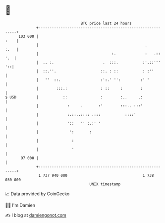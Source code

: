 * 👋

#+begin_example
                                     BTC price last 24 hours                    
                 +------------------------------------------------------------+ 
         103 000 |                                                       :    | 
                 |                                                .      :.   | 
                 |                                 :.             :   .:: '.  | 
                 |  .. :.                      .  :::.           :'.::'''  '::| 
                 |  ::.''.                    ::. : ::           : :''        | 
                 |   ''  ::.                  :':.' '':         :' '          | 
                 |        :::.:               : ::     :        :             | 
   $ USD         |           ::               :        :..     .:             | 
                 |             :     .       :'        :::.. :::'             | 
                 |             :.::..:::: .:::           ::::'                | 
                 |             '::   '' :.:' '                                | 
                 |              ':       :                                    | 
                 |               :                                            | 
                 |               '                                            | 
          97 000 |                                                            | 
                 +------------------------------------------------------------+ 
                  1 737 940 000                                  1 738 030 000  
                                         UNIX timestamp                         
#+end_example
📈 Data provided by CoinGecko

🧑‍💻 I'm Damien

✍️ I blog at [[https://www.damiengonot.com][damiengonot.com]]
